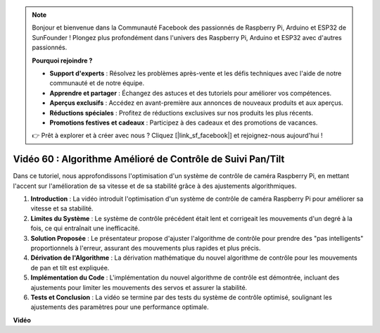 .. note::

    Bonjour et bienvenue dans la Communauté Facebook des passionnés de Raspberry Pi, Arduino et ESP32 de SunFounder ! Plongez plus profondément dans l'univers des Raspberry Pi, Arduino et ESP32 avec d'autres passionnés.

    **Pourquoi rejoindre ?**

    - **Support d'experts** : Résolvez les problèmes après-vente et les défis techniques avec l'aide de notre communauté et de notre équipe.
    - **Apprendre et partager** : Échangez des astuces et des tutoriels pour améliorer vos compétences.
    - **Aperçus exclusifs** : Accédez en avant-première aux annonces de nouveaux produits et aux aperçus.
    - **Réductions spéciales** : Profitez de réductions exclusives sur nos produits les plus récents.
    - **Promotions festives et cadeaux** : Participez à des cadeaux et des promotions de vacances.

    👉 Prêt à explorer et à créer avec nous ? Cliquez [|link_sf_facebook|] et rejoignez-nous aujourd'hui !

Vidéo 60 : Algorithme Amélioré de Contrôle de Suivi Pan/Tilt
=======================================================================================

Dans ce tutoriel, nous approfondissons l'optimisation d'un système de contrôle de caméra Raspberry Pi, 
en mettant l'accent sur l'amélioration de sa vitesse et de sa stabilité grâce à des ajustements algorithmiques.

1. **Introduction** : La vidéo introduit l'optimisation d'un système de contrôle de caméra Raspberry Pi pour améliorer sa vitesse et sa stabilité.
2. **Limites du Système** : Le système de contrôle précédent était lent et corrigeait les mouvements d'un degré à la fois, ce qui entraînait une inefficacité.
3. **Solution Proposée** : Le présentateur propose d'ajuster l'algorithme de contrôle pour prendre des "pas intelligents" proportionnels à l'erreur, assurant des mouvements plus rapides et plus précis.
4. **Dérivation de l'Algorithme** : La dérivation mathématique du nouvel algorithme de contrôle pour les mouvements de pan et tilt est expliquée.
5. **Implémentation du Code** : L'implémentation du nouvel algorithme de contrôle est démontrée, incluant des ajustements pour limiter les mouvements des servos et assurer la stabilité.
6. **Tests et Conclusion** : La vidéo se termine par des tests du système de contrôle optimisé, soulignant les ajustements des paramètres pour une performance optimale.

**Vidéo**

.. raw:: html

    <iframe width="700" height="500" src="https://www.youtube.com/embed/JVku3nZ2rxE?si=M1yrdf82Fgjeu_QV" title="Lecteur vidéo YouTube" frameborder="0" allow="accelerometer; autoplay; clipboard-write; encrypted-media; gyroscope; picture-in-picture; web-share" allowfullscreen></iframe>

